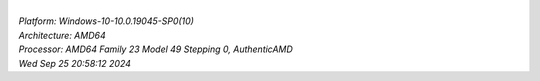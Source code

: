 
.. raw:: html

  <br><br>
  <h3>n-bodies</h3>
  <table class="chart" style="width: 600px;">
    <tr><th>LuaJIT2.1 -joff</th><td><div class="chart-bar"  style="width: 19%;">0.525s&nbsp;</div></td></tr>
    <tr><th>Luau</th><td><div class="chart-bar"  style="width: 24%;">0.66s&nbsp;</div></td></tr>
    <tr><th>Lua 5.4.6</th><td><div class="chart-bar"  style="width: 44%;">1.174s&nbsp;</div></td></tr>
    <tr><th>Quirrel-4.7.1</th><td><div class="chart-bar featured"  style="width: 77%;">2.039s&nbsp;</div></td></tr>
    <tr><th>QuickJS</th><td><div class="chart-bar"  style="width: 85%;">2.265s&nbsp;</div></td></tr>
    <tr><th>Squirrel-3.1</th><td><div class="chart-bar"  style="width: 100%;">2.642s&nbsp;</div></td></tr>

  </table>


  <br><br>
  <h3>particles-kinematics</h3>
  <table class="chart" style="width: 600px;">
    <tr><th>LuaJIT2.1 -joff</th><td><div class="chart-bar"  style="width: 17%;">0.285s&nbsp;</div></td></tr>
    <tr><th>Luau</th><td><div class="chart-bar"  style="width: 23%;">0.37s&nbsp;</div></td></tr>
    <tr><th>Quirrel-4.7.1</th><td><div class="chart-bar featured"  style="width: 34%;">0.548s&nbsp;</div></td></tr>
    <tr><th>Lua 5.4.6</th><td><div class="chart-bar"  style="width: 72%;">1.16s&nbsp;</div></td></tr>
    <tr><th>QuickJS</th><td><div class="chart-bar"  style="width: 84%;">1.354s&nbsp;</div></td></tr>
    <tr><th>Squirrel-3.1</th><td><div class="chart-bar"  style="width: 100%;">1.61s&nbsp;</div></td></tr>

  </table>


  <br><br>
  <h3>exp-loop</h3>
  <table class="chart" style="width: 600px;">
    <tr><th>Luau</th><td><div class="chart-bar"  style="width: 23%;">0.019s&nbsp;</div></td></tr>
    <tr><th>LuaJIT2.1 -joff</th><td><div class="chart-bar"  style="width: 45%;">0.038s&nbsp;</div></td></tr>
    <tr><th>Lua 5.4.6</th><td><div class="chart-bar"  style="width: 57%;">0.048s&nbsp;</div></td></tr>
    <tr><th>Quirrel-4.7.1</th><td><div class="chart-bar featured"  style="width: 84%;">0.07s&nbsp;</div></td></tr>
    <tr><th>QuickJS</th><td><div class="chart-bar"  style="width: 97%;">0.081s&nbsp;</div></td></tr>
    <tr><th>Squirrel-3.1</th><td><div class="chart-bar"  style="width: 100%;">0.083s&nbsp;</div></td></tr>

  </table>


  <br><br>
  <h3>dictionary</h3>
  <table class="chart" style="width: 600px;">
    <tr><th>LuaJIT2.1 -joff</th><td><div class="chart-bar"  style="width: 15%;">0.016s&nbsp;</div></td></tr>
    <tr><th>Luau</th><td><div class="chart-bar"  style="width: 27%;">0.029s&nbsp;</div></td></tr>
    <tr><th>Lua 5.4.6</th><td><div class="chart-bar"  style="width: 58%;">0.062s&nbsp;</div></td></tr>
    <tr><th>Quirrel-4.7.1</th><td><div class="chart-bar featured"  style="width: 72%;">0.077s&nbsp;</div></td></tr>
    <tr><th>QuickJS</th><td><div class="chart-bar"  style="width: 97%;">0.103s&nbsp;</div></td></tr>
    <tr><th>Squirrel-3.1</th><td><div class="chart-bar"  style="width: 100%;">0.106s&nbsp;</div></td></tr>

  </table>


  <br><br>
  <h3>darg-ui-benchmark</h3>
  <table class="chart" style="width: 600px;">
    <tr><th>LuaJIT2.1 -joff</th><td><div class="chart-bar"  style="width: 13%;">0.17s&nbsp;</div></td></tr>
    <tr><th>Luau</th><td><div class="chart-bar"  style="width: 14%;">0.182s&nbsp;</div></td></tr>
    <tr><th>Lua 5.4.6</th><td><div class="chart-bar"  style="width: 42%;">0.525s&nbsp;</div></td></tr>
    <tr><th>Quirrel-4.7.1</th><td><div class="chart-bar featured"  style="width: 53%;">0.653s&nbsp;</div></td></tr>
    <tr><th>Squirrel-3.1</th><td><div class="chart-bar"  style="width: 86%;">1.063s&nbsp;</div></td></tr>
    <tr><th>QuickJS</th><td><div class="chart-bar"  style="width: 100%;">1.224s&nbsp;</div></td></tr>

  </table>


  <br><br>
  <h3>fibonacci-recursive</h3>
  <table class="chart" style="width: 600px;">
    <tr><th>LuaJIT2.1 -joff</th><td><div class="chart-bar"  style="width: 21%;">0.056s&nbsp;</div></td></tr>
    <tr><th>Luau</th><td><div class="chart-bar"  style="width: 33%;">0.086s&nbsp;</div></td></tr>
    <tr><th>Lua 5.4.6</th><td><div class="chart-bar"  style="width: 37%;">0.096s&nbsp;</div></td></tr>
    <tr><th>QuickJS</th><td><div class="chart-bar"  style="width: 61%;">0.157s&nbsp;</div></td></tr>
    <tr><th>Quirrel-4.7.1</th><td><div class="chart-bar featured"  style="width: 74%;">0.189s&nbsp;</div></td></tr>
    <tr><th>Squirrel-3.1</th><td><div class="chart-bar"  style="width: 100%;">0.254s&nbsp;</div></td></tr>

  </table>


  <br><br>
  <h3>fibonacci-loop</h3>
  <table class="chart" style="width: 600px;">
    <tr><th>LuaJIT2.1 -joff</th><td><div class="chart-bar"  style="width: 35%;">0.043s&nbsp;</div></td></tr>
    <tr><th>Luau</th><td><div class="chart-bar"  style="width: 59%;">0.073s&nbsp;</div></td></tr>
    <tr><th>Lua 5.4.6</th><td><div class="chart-bar"  style="width: 69%;">0.085s&nbsp;</div></td></tr>
    <tr><th>Squirrel-3.1</th><td><div class="chart-bar"  style="width: 86%;">0.105s&nbsp;</div></td></tr>
    <tr><th>QuickJS</th><td><div class="chart-bar"  style="width: 95%;">0.116s&nbsp;</div></td></tr>
    <tr><th>Quirrel-4.7.1</th><td><div class="chart-bar featured"  style="width: 100%;">0.122s&nbsp;</div></td></tr>

  </table>


  <br><br>
  <h3>primes-loop</h3>
  <table class="chart" style="width: 600px;">
    <tr><th>LuaJIT2.1 -joff</th><td><div class="chart-bar"  style="width: 20%;">0.064s&nbsp;</div></td></tr>
    <tr><th>Luau</th><td><div class="chart-bar"  style="width: 27%;">0.089s&nbsp;</div></td></tr>
    <tr><th>Lua 5.4.6</th><td><div class="chart-bar"  style="width: 28%;">0.09s&nbsp;</div></td></tr>
    <tr><th>QuickJS</th><td><div class="chart-bar"  style="width: 38%;">0.122s&nbsp;</div></td></tr>
    <tr><th>Quirrel-4.7.1</th><td><div class="chart-bar featured"  style="width: 73%;">0.235s&nbsp;</div></td></tr>
    <tr><th>Squirrel-3.1</th><td><div class="chart-bar"  style="width: 100%;">0.32s&nbsp;</div></td></tr>

  </table>


  <br><br>
  <h3>float2string</h3>
  <table class="chart" style="width: 600px;">
    <tr><th>Luau</th><td><div class="chart-bar"  style="width: 2%;">0.071s&nbsp;</div></td></tr>
    <tr><th>Quirrel-4.7.1</th><td><div class="chart-bar featured"  style="width: 2%;">0.099s&nbsp;</div></td></tr>
    <tr><th>Squirrel-3.1</th><td><div class="chart-bar"  style="width: 2%;">0.103s&nbsp;</div></td></tr>
    <tr><th>LuaJIT2.1 -joff</th><td><div class="chart-bar"  style="width: 4%;">0.162s&nbsp;</div></td></tr>
    <tr><th>Lua 5.4.6</th><td><div class="chart-bar"  style="width: 16%;">0.58s&nbsp;</div></td></tr>
    <tr><th>QuickJS</th><td><div class="chart-bar"  style="width: 100%;">3.434s&nbsp;</div></td></tr>

  </table>


  <br><br>
  <h3>queen</h3>
  <table class="chart" style="width: 600px;">
    <tr><th>LuaJIT2.1 -joff</th><td><div class="chart-bar"  style="width: 29%;">0.001s&nbsp;</div></td></tr>
    <tr><th>Luau</th><td><div class="chart-bar"  style="width: 41%;">0.002s&nbsp;</div></td></tr>
    <tr><th>Lua 5.4.6</th><td><div class="chart-bar"  style="width: 50%;">0.002s&nbsp;</div></td></tr>
    <tr><th>Quirrel-4.7.1</th><td><div class="chart-bar featured"  style="width: 75%;">0.003s&nbsp;</div></td></tr>
    <tr><th>Squirrel-3.1</th><td><div class="chart-bar"  style="width: 100%;">0.004s&nbsp;</div></td></tr>

  </table>


  <br><br>
  <h3>sort</h3>
  <table class="chart" style="width: 600px;">
    <tr><th>Squirrel-3.1</th><td><div class="chart-bar"  style="width: 26%;">0.023s&nbsp;</div></td></tr>
    <tr><th>Quirrel-4.7.1</th><td><div class="chart-bar featured"  style="width: 30%;">0.026s&nbsp;</div></td></tr>
    <tr><th>Luau</th><td><div class="chart-bar"  style="width: 58%;">0.051s&nbsp;</div></td></tr>
    <tr><th>LuaJIT2.1 -joff</th><td><div class="chart-bar"  style="width: 76%;">0.066s&nbsp;</div></td></tr>
    <tr><th>Lua 5.4.6</th><td><div class="chart-bar"  style="width: 100%;">0.086s&nbsp;</div></td></tr>

  </table>


  <br><br>
  <h3>spectral-norm</h3>
  <table class="chart" style="width: 600px;">
    <tr><th>LuaJIT2.1 -joff</th><td><div class="chart-bar"  style="width: 19%;">0.272s&nbsp;</div></td></tr>
    <tr><th>Luau</th><td><div class="chart-bar"  style="width: 27%;">0.384s&nbsp;</div></td></tr>
    <tr><th>Lua 5.4.6</th><td><div class="chart-bar"  style="width: 39%;">0.547s&nbsp;</div></td></tr>
    <tr><th>QuickJS</th><td><div class="chart-bar"  style="width: 60%;">0.84s&nbsp;</div></td></tr>
    <tr><th>Quirrel-4.7.1</th><td><div class="chart-bar featured"  style="width: 69%;">0.968s&nbsp;</div></td></tr>
    <tr><th>Squirrel-3.1</th><td><div class="chart-bar"  style="width: 100%;">1.385s&nbsp;</div></td></tr>

  </table>


  <br><br>
  <h3>string2float</h3>
  <table class="chart" style="width: 600px;">
    <tr><th>Luau</th><td><div class="chart-bar"  style="width: 25%;">0.109s&nbsp;</div></td></tr>
    <tr><th>LuaJIT2.1 -joff</th><td><div class="chart-bar"  style="width: 29%;">0.128s&nbsp;</div></td></tr>
    <tr><th>Lua 5.4.6</th><td><div class="chart-bar"  style="width: 44%;">0.189s&nbsp;</div></td></tr>
    <tr><th>Quirrel-4.7.1</th><td><div class="chart-bar featured"  style="width: 60%;">0.26s&nbsp;</div></td></tr>
    <tr><th>Squirrel-3.1</th><td><div class="chart-bar"  style="width: 92%;">0.395s&nbsp;</div></td></tr>
    <tr><th>QuickJS</th><td><div class="chart-bar"  style="width: 100%;">0.428s&nbsp;</div></td></tr>

  </table>


| 
| *Platform: Windows-10-10.0.19045-SP0(10)*
| *Architecture: AMD64*
| *Processor: AMD64 Family 23 Model 49 Stepping 0, AuthenticAMD*
| *Wed Sep 25 20:58:12 2024*
